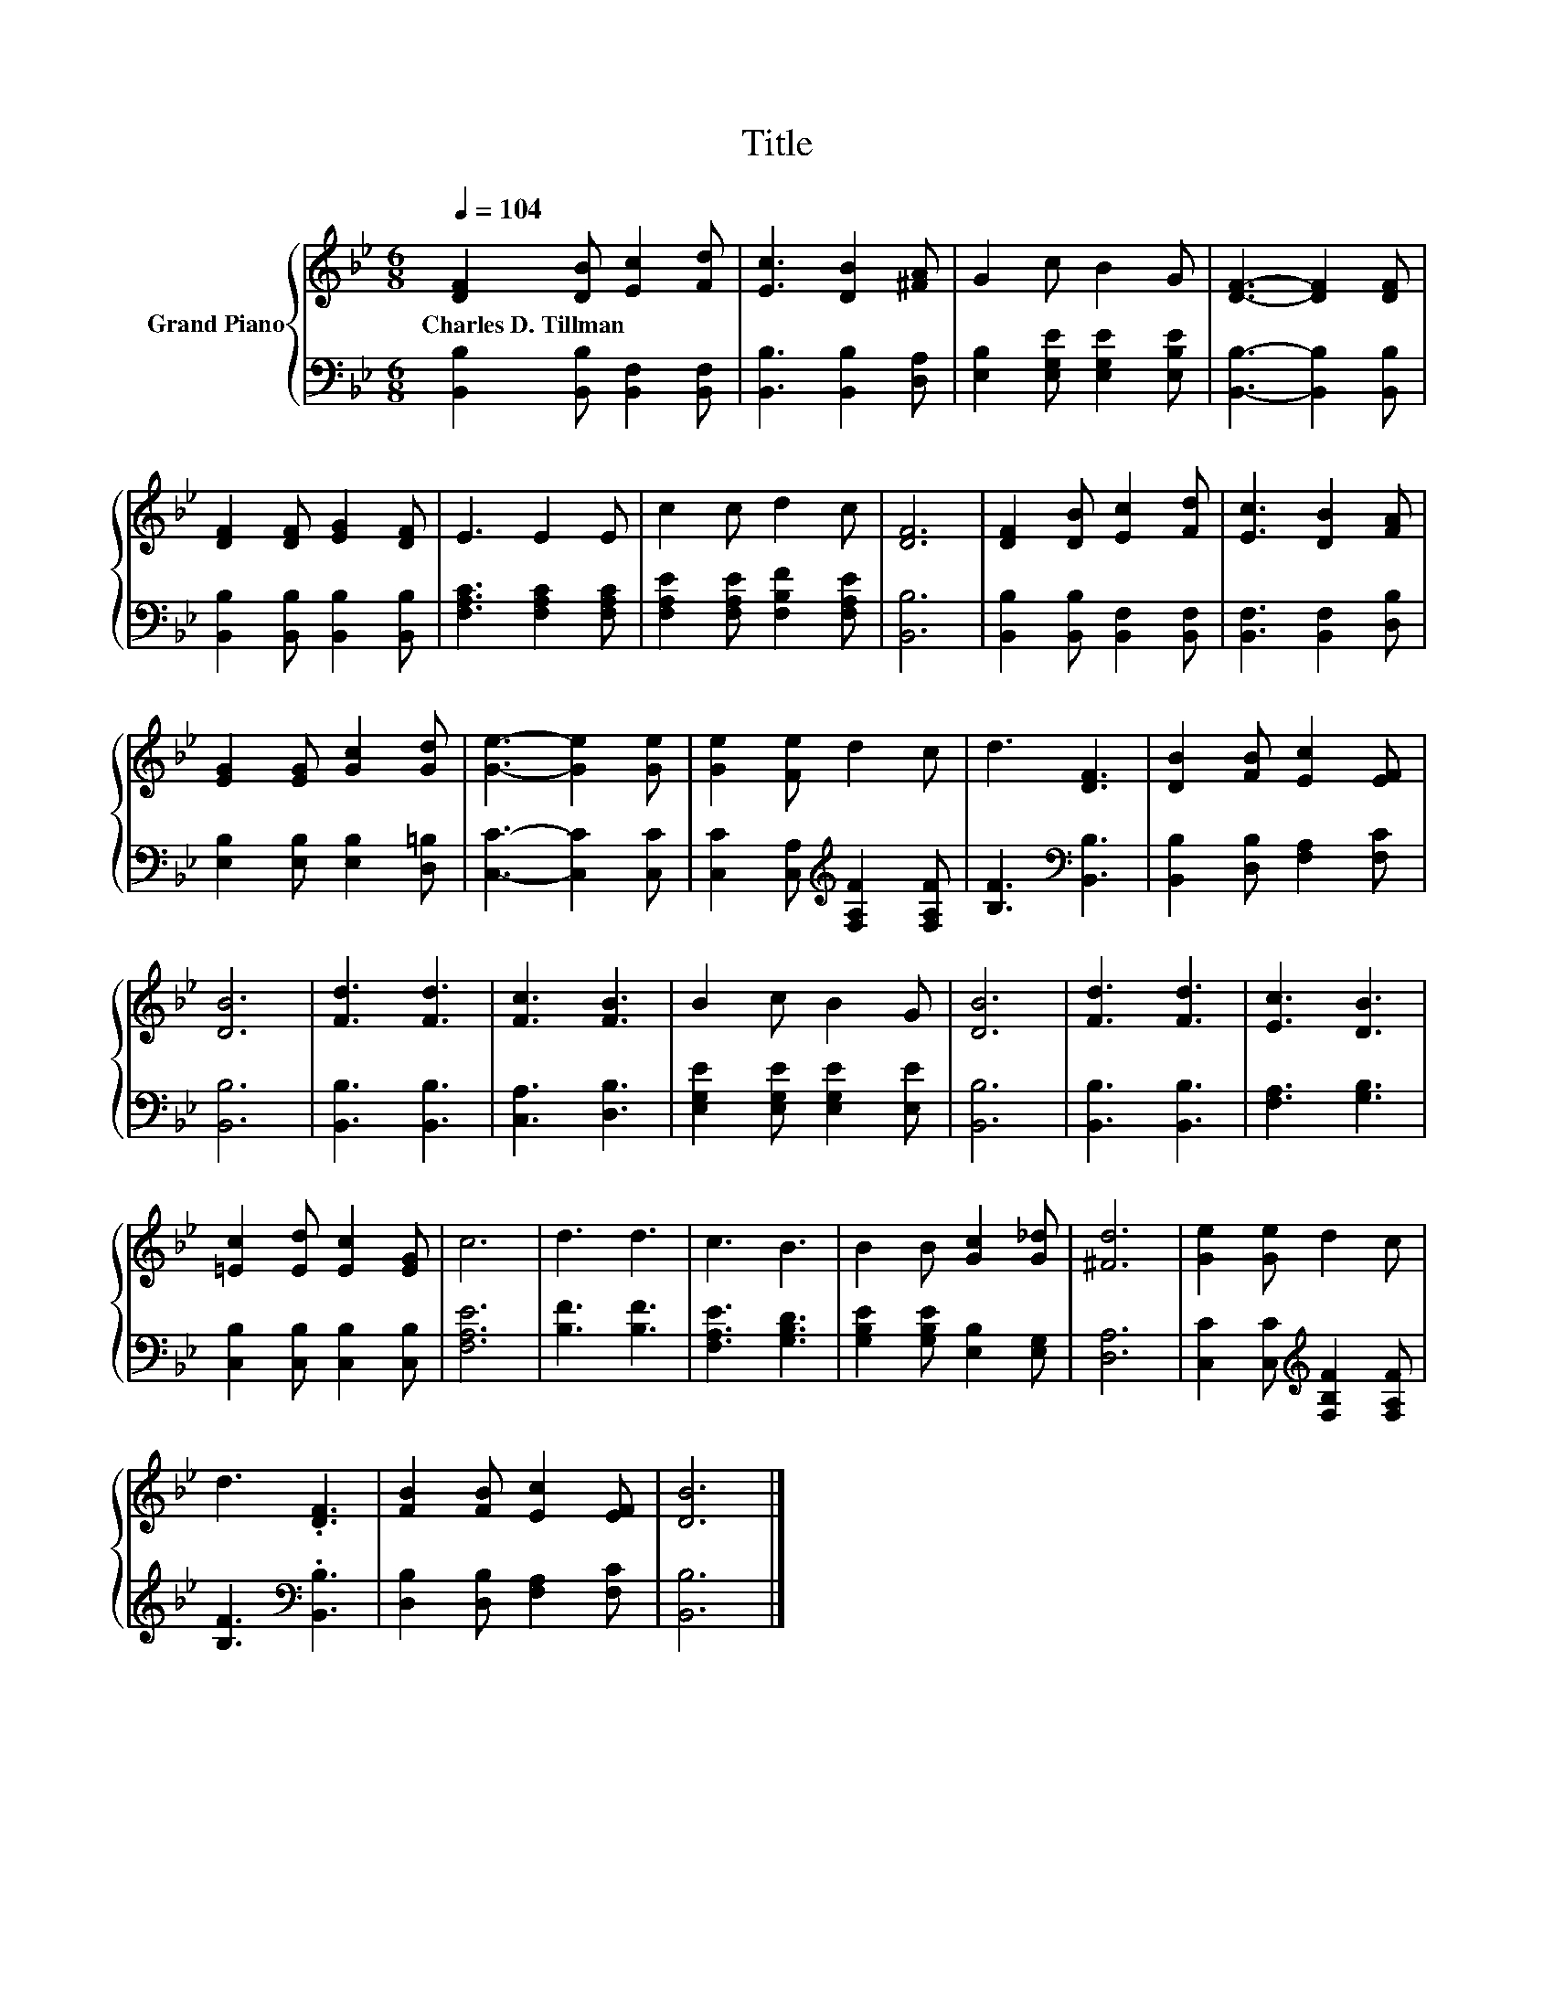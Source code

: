X:1
T:Title
%%score { 1 | 2 }
L:1/8
Q:1/4=104
M:6/8
K:Bb
V:1 treble nm="Grand Piano"
V:2 bass 
V:1
 [DF]2 [DB] [Ec]2 [Fd] | [Ec]3 [DB]2 [^FA] | G2 c B2 G | [DF]3- [DF]2 [DF] | %4
w: Charles~D.~Tillman * * *||||
 [DF]2 [DF] [EG]2 [DF] | E3 E2 E | c2 c d2 c | [DF]6 | [DF]2 [DB] [Ec]2 [Fd] | [Ec]3 [DB]2 [FA] | %10
w: ||||||
 [EG]2 [EG] [Gc]2 [Gd] | [Ge]3- [Ge]2 [Ge] | [Ge]2 [Fe] d2 c | d3 [DF]3 | [DB]2 [FB] [Ec]2 [EF] | %15
w: |||||
 [DB]6 | [Fd]3 [Fd]3 | [Fc]3 [FB]3 | B2 c B2 G | [DB]6 | [Fd]3 [Fd]3 | [Ec]3 [DB]3 | %22
w: |||||||
 [=Ec]2 [Ed] [Ec]2 [EG] | c6 | d3 d3 | c3 B3 | B2 B [Gc]2 [G_d] | [^Fd]6 | [Ge]2 [Ge] d2 c | %29
w: |||||||
 d3 .[DF]3 | [FB]2 [FB] [Ec]2 [EF] | [DB]6 |] %32
w: |||
V:2
 [B,,B,]2 [B,,B,] [B,,F,]2 [B,,F,] | [B,,B,]3 [B,,B,]2 [D,A,] | [E,B,]2 [E,G,E] [E,G,E]2 [E,B,E] | %3
 [B,,B,]3- [B,,B,]2 [B,,B,] | [B,,B,]2 [B,,B,] [B,,B,]2 [B,,B,] | [F,A,C]3 [F,A,C]2 [F,A,C] | %6
 [F,A,E]2 [F,A,E] [F,B,F]2 [F,A,E] | [B,,B,]6 | [B,,B,]2 [B,,B,] [B,,F,]2 [B,,F,] | %9
 [B,,F,]3 [B,,F,]2 [D,B,] | [E,B,]2 [E,B,] [E,B,]2 [D,=B,] | [C,C]3- [C,C]2 [C,C] | %12
 [C,C]2 [C,A,][K:treble] [F,A,F]2 [F,A,F] | [B,F]3[K:bass] [B,,B,]3 | %14
 [B,,B,]2 [D,B,] [F,A,]2 [F,C] | [B,,B,]6 | [B,,B,]3 [B,,B,]3 | [C,A,]3 [D,B,]3 | %18
 [E,G,E]2 [E,G,E] [E,G,E]2 [E,E] | [B,,B,]6 | [B,,B,]3 [B,,B,]3 | [F,A,]3 [G,B,]3 | %22
 [C,B,]2 [C,B,] [C,B,]2 [C,B,] | [F,A,E]6 | [B,F]3 [B,F]3 | [F,A,E]3 [G,B,D]3 | %26
 [G,B,E]2 [G,B,E] [E,B,]2 [E,G,] | [D,A,]6 | [C,C]2 [C,C][K:treble] [F,B,F]2 [F,A,F] | %29
 [B,F]3[K:bass] .[B,,B,]3 | [D,B,]2 [D,B,] [F,A,]2 [F,C] | [B,,B,]6 |] %32

